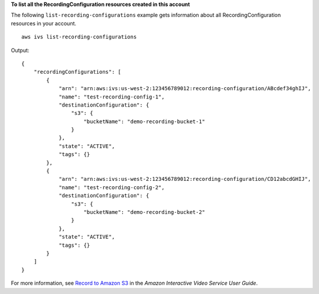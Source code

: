 **To list all the RecordingConfiguration resources created in this account**

The following ``list-recording-configurations`` example gets information about all RecordingConfiguration resources in your account. ::

    aws ivs list-recording-configurations

Output::

    {
        "recordingConfigurations": [
            {
                "arn": "arn:aws:ivs:us-west-2:123456789012:recording-configuration/ABcdef34ghIJ",
                "name": "test-recording-config-1",
                "destinationConfiguration": {
                    "s3": {
                        "bucketName": "demo-recording-bucket-1"
                    }
                },
                "state": "ACTIVE",
                "tags": {}
            },
            {
                "arn": "arn:aws:ivs:us-west-2:123456789012:recording-configuration/CD12abcdGHIJ",
                "name": "test-recording-config-2",
                "destinationConfiguration": {
                    "s3": {
                        "bucketName": "demo-recording-bucket-2"
                    }
                },
                "state": "ACTIVE",
                "tags": {}
            }
        ]
    }

For more information, see `Record to Amazon S3 <https://docs.aws.amazon.com/ivs/latest/userguide/record-to-s3.html>`__ in the *Amazon Interactive Video Service User Guide*.